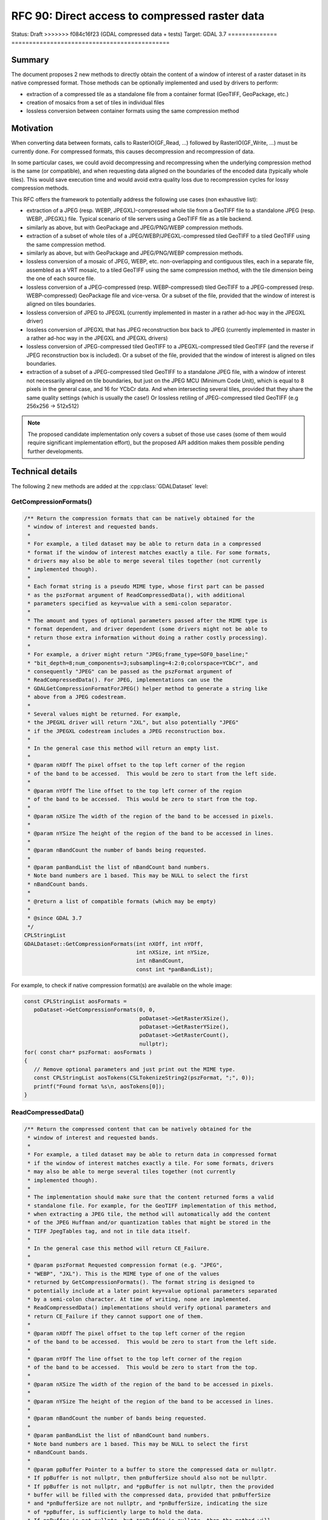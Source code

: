 .. _rfc-90:

=============================================================
RFC 90: Direct access to compressed raster data
=============================================================

============== =============================================
Author:        Even Rouault
Contact:       even.rouault at spatialys.com
Started:       2023-Jan-03
<<<<<<< HEAD
Status:        Adopted, implemented
=======
Status:        Draft
>>>>>>> f084c16f23 (GDAL compressed data + tests)
Target:        GDAL 3.7
============== =============================================

Summary
-------

The document proposes 2 new methods to directly obtain the content of a window
of interest of a raster dataset in its native compressed format. Those methods
can be optionally implemented and used by drivers to perform:

- extraction of a compressed tile as a standalone file from a container format
  (GeoTIFF, GeoPackage, etc.)

- creation of mosaics from a set of tiles in individual files

- lossless conversion between container formats using the same
  compression method

Motivation
----------

When converting data between formats, calls to RasterIO(GF_Read, ...) followed
by RasterIO(GF_Write, ...) must be currently done. For compressed formats, this
causes decompression and recompression of data.

In some particular cases, we could avoid decompressing and recompressing when the
underlying compression method is the same (or compatible), and when requesting
data aligned on the boundaries of the encoded data (typically whole tiles).
This would save execution time and would avoid extra quality loss due to
recompression cycles for lossy compression methods.

This RFC offers the framework to potentially address the following use cases
(non exhaustive list):

- extraction of a JPEG (resp. WEBP, JPEGXL)-compressed whole tile from a GeoTIFF
  file to a standalone JPEG (resp. WEBP, JPEGXL) file.
  Typical scenario of tile servers using a GeoTIFF file as a tile backend.

- similarly as above, but with GeoPackage and JPEG/PNG/WEBP compression methods.

- extraction of a subset of whole tiles of a JPEG/WEBP/JPEGXL-compressed tiled
  GeoTIFF to a tiled GeoTIFF using the same compression method.

- similarly as above, but with GeoPackage and JPEG/PNG/WEBP compression methods.

- lossless conversion of a mosaic of JPEG, WEBP, etc. non-overlapping and
  contiguous tiles, each in a separate file, assembled as a VRT mosaic, to a
  tiled GeoTIFF using the same compression method, with the tile dimension being
  the one of each source file.

- lossless conversion of a JPEG-compressed (resp. WEBP-compressed) tiled GeoTIFF
  to a JPEG-compressed (resp. WEBP-compressed) GeoPackage file and vice-versa.
  Or a subset of the file, provided that the window of interest is aligned on
  tiles boundaries.

- lossless conversion of JPEG to JPEGXL
  (currently implemented in master in a rather ad-hoc way in the JPEGXL driver)

- lossless conversion of JPEGXL that has JPEG reconstruction box back to JPEG
  (currently implemented in master in a rather ad-hoc way in the JPEGXL and
  JPEGXL drivers)

- lossless conversion of JPEG-compressed tiled GeoTIFF to a JPEGXL-compressed
  tiled GeoTIFF (and the reverse if JPEG reconstruction box is included).
  Or a subset of the file, provided that the window of interest is aligned on
  tiles boundaries.

- extraction of a subset of a JPEG-compressed tiled GeoTIFF to a standalone JPEG
  file, with a window of interest not necessarily aligned on tile boundaries, but
  just on the JPEG MCU (Minimum Code Unit), which is equal to 8 pixels in the
  general case, and 16 for YCbCr data. And when intersecting several tiles,
  provided that they share the same quality settings (which is usually the case!)
  Or lossless retiling of JPEG-compressed tiled GeoTIFF (e.g 256x256 -> 512x512)

.. note::

    The proposed candidate implementation only covers a subset of those use cases
    (some of them would require significant implementation effort), but the
    proposed API addition makes them possible pending further developments.


Technical details
-----------------

The following 2 new methods are added at the :cpp:class:`GDALDataset` level:

GetCompressionFormats()
+++++++++++++++++++++++

.. code-block:: c++

    /** Return the compression formats that can be natively obtained for the
     * window of interest and requested bands.
     *
     * For example, a tiled dataset may be able to return data in a compressed
     * format if the window of interest matches exactly a tile. For some formats,
     * drivers may also be able to merge several tiles together (not currently
     * implemented though).
     *
     * Each format string is a pseudo MIME type, whose first part can be passed
     * as the pszFormat argument of ReadCompressedData(), with additional
     * parameters specified as key=value with a semi-colon separator.
     *
     * The amount and types of optional parameters passed after the MIME type is
     * format dependent, and driver dependent (some drivers might not be able to
     * return those extra information without doing a rather costly processing).
     *
     * For example, a driver might return "JPEG;frame_type=SOF0_baseline;"
     * "bit_depth=8;num_components=3;subsampling=4:2:0;colorspace=YCbCr", and
     * consequently "JPEG" can be passed as the pszFormat argument of
     * ReadCompressedData(). For JPEG, implementations can use the
     * GDALGetCompressionFormatForJPEG() helper method to generate a string like
     * above from a JPEG codestream.
     *
     * Several values might be returned. For example,
     * the JPEGXL driver will return "JXL", but also potentially "JPEG"
     * if the JPEGXL codestream includes a JPEG reconstruction box.
     *
     * In the general case this method will return an empty list.
     *
     * @param nXOff The pixel offset to the top left corner of the region
     * of the band to be accessed.  This would be zero to start from the left side.
     *
     * @param nYOff The line offset to the top left corner of the region
     * of the band to be accessed.  This would be zero to start from the top.
     *
     * @param nXSize The width of the region of the band to be accessed in pixels.
     *
     * @param nYSize The height of the region of the band to be accessed in lines.
     *
     * @param nBandCount the number of bands being requested.
     *
     * @param panBandList the list of nBandCount band numbers.
     * Note band numbers are 1 based. This may be NULL to select the first
     * nBandCount bands.
     *
     * @return a list of compatible formats (which may be empty)
     *
     * @since GDAL 3.7
     */
    CPLStringList
    GDALDataset::GetCompressionFormats(int nXOff, int nYOff,
                                       int nXSize, int nYSize,
                                       int nBandCount,
                                       const int *panBandList);

For example, to check if native compression format(s) are available on the
whole image:


.. code-block:: c++

  const CPLStringList aosFormats =
     poDataset->GetCompressionFormats(0, 0,
                                      poDataset->GetRasterXSize(),
                                      poDataset->GetRasterYSize(),
                                      poDataset->GetRasterCount(),
                                      nullptr);
  for( const char* pszFormat: aosFormats )
  {
     // Remove optional parameters and just print out the MIME type.
     const CPLStringList aosTokens(CSLTokenizeString2(pszFormat, ";", 0));
     printf("Found format %s\n, aosTokens[0]);
  }


ReadCompressedData()
++++++++++++++++++++

.. code-block:: c++

    /** Return the compressed content that can be natively obtained for the
     * window of interest and requested bands.
     *
     * For example, a tiled dataset may be able to return data in compressed format
     * if the window of interest matches exactly a tile. For some formats, drivers
     * may also be able to merge several tiles together (not currently
     * implemented though).
     *
     * The implementation should make sure that the content returned forms a valid
     * standalone file. For example, for the GeoTIFF implementation of this method,
     * when extracting a JPEG tile, the method will automatically add the content
     * of the JPEG Huffman and/or quantization tables that might be stored in the
     * TIFF JpegTables tag, and not in tile data itself.
     *
     * In the general case this method will return CE_Failure.
     *
     * @param pszFormat Requested compression format (e.g. "JPEG",
     * "WEBP", "JXL"). This is the MIME type of one of the values
     * returned by GetCompressionFormats(). The format string is designed to
     * potentially include at a later point key=value optional parameters separated
     * by a semi-colon character. At time of writing, none are implemented.
     * ReadCompressedData() implementations should verify optional parameters and
     * return CE_Failure if they cannot support one of them.
     *
     * @param nXOff The pixel offset to the top left corner of the region
     * of the band to be accessed.  This would be zero to start from the left side.
     *
     * @param nYOff The line offset to the top left corner of the region
     * of the band to be accessed.  This would be zero to start from the top.
     *
     * @param nXSize The width of the region of the band to be accessed in pixels.
     *
     * @param nYSize The height of the region of the band to be accessed in lines.
     *
     * @param nBandCount the number of bands being requested.
     *
     * @param panBandList the list of nBandCount band numbers.
     * Note band numbers are 1 based. This may be NULL to select the first
     * nBandCount bands.
     *
     * @param ppBuffer Pointer to a buffer to store the compressed data or nullptr.
     * If ppBuffer is not nullptr, then pnBufferSize should also not be nullptr.
     * If ppBuffer is not nullptr, and *ppBuffer is not nullptr, then the provided
     * buffer will be filled with the compressed data, provided that pnBufferSize
     * and *pnBufferSize are not nullptr, and *pnBufferSize, indicating the size
     * of *ppBuffer, is sufficiently large to hold the data.
     * If ppBuffer is not nullptr, but *ppBuffer is nullptr, then the method will
     * allocate *ppBuffer using VSIMalloc(), and thus the caller is responsible to
     * free it with VSIFree().
     * If ppBuffer is nullptr, then the compressed data itself will not be returned,
     * but *pnBufferSize will be updated with an upper bound of the size that would
     * be necessary to hold it (if pnBufferSize != nullptr).
     *
     * @param pnBufferSize Output buffer size, or nullptr.
     * If ppBuffer != nullptr && *ppBuffer != nullptr, then pnBufferSize should
     * be != nullptr and *pnBufferSize contain the size of *ppBuffer. If the
     * method is successful, *pnBufferSize will be updated with the actual size
     * used.
     *
     * @param ppszDetailedFormat Pointer to an output string, or nullptr.
     * If ppszDetailedFormat is not nullptr, then, on success, the method will
     * allocate a new string in *ppszDetailedFormat (to be freed with VSIFree())
     * *ppszDetailedFormat might contain strings like
     * "JPEG;frame_type=SOF0_baseline;bit_depth=8;num_components=3;"
     * "subsampling=4:2:0;colorspace=YCbCr" or simply the MIME type.
     * The string will contain at least as much information as what
     * GetCompressionFormats() returns, and potentially more when
     * ppBuffer != nullptr.
     *
     * @return CE_None in case of success, CE_Failure otherwise.
     * @since GDAL 3.7
     */
    CPLErr GDALDataset::ReadCompressedData(
        const char *pszFormat, int nXOff,
        int nYOff, int nXSize, int nYSize,
        int nBandCount, const int *panBandList,
        void **ppBuffer, size_t *pnBufferSize,
        char **ppszDetailedFormat);


For example, to request JPEG content on the whole image and let GDAL deal
with the buffer allocation.

.. code-block:: c++

  void* pBuffer = nullptr;
  size_t nBufferSize = 0;
  CPLErr eErr =
     poDataset->ReadCompressedData("JPEG",
                                   0, 0,
                                   poDataset->GetRasterXSize(),
                                   poDataset->GetRasterYSize(),
                                   poDataset->GetRasterCount(),
                                   nullptr, // panBandList
                                   &pBuffer,
                                   &nBufferSize,
                                   nullptr // ppszDetailedFormat
                                  );
  if (eErr == CE_None)
  {
      CPLAssert(pBuffer != nullptr);
      CPLAssert(nBufferSize > 0);
      VSILFILE* fp = VSIFOpenL("my.jpeg", "wb");
      if (fp)
      {
          VSIFWriteL(pBuffer, nBufferSize, 1, fp);
          VSIFCloseL(fp);
      }
      VSIFree(pBuffer);
  }


Or to manage the buffer allocation on your side:

.. code-block:: c++

  size_t nUpperBoundBufferSize = 0;
  CPLErr eErr =
     poDataset->ReadCompressedData("JPEG",
                                   0, 0,
                                   poDataset->GetRasterXSize(),
                                   poDataset->GetRasterYSize(),
                                   poDataset->GetRasterCount(),
                                   nullptr, // panBandList
                                   nullptr, // ppBuffer,
                                   &nUpperBoundBufferSize,
                                   nullptr // ppszDetailedFormat
                                  );
  if (eErr == CE_None)
  {
      std::vector<uint8_t> myBuffer;
      myBuffer.resize(nUpperBoundBufferSize);
      void* pBuffer = myBuffer.data();
      size_t nActualSize = nUpperBoundBufferSize;
      char* pszDetailedFormat = nullptr;
      // We also request detailed format, but we could have passed it to
      // nullptr as well.
      eErr =
        poDataset->ReadCompressedData("JPEG",
                                      0, 0,
                                      poDataset->GetRasterXSize(),
                                      poDataset->GetRasterYSize(),
                                      poDataset->GetRasterCount(),
                                      nullptr, // panBandList
                                      &pBuffer,
                                      &nActualSize,
                                      &pszDetailedFormat);
      if (eErr == CE_None)
      {
         CPLAssert(pBuffer == myBuffer.data()); // pointed value not modified
         CPLAssert(nActualSize <= nUpperBoundBufferSize);
         myBuffer.resize(nActualSize);
         // do something useful
         VSIFree(pszDetailedFormat);
      }
  }


LOSSLESS_COPY creation option
+++++++++++++++++++++++++++++

Those methods are typically used by a GDALDriver::CreateCopy() implementation
to short-circuit the nominal logic of acquiring pixels from the source and
compressing them and use instead the compressed data if available in the desired
target compression format.

Drivers that implement such short-circuit should expose a LOSSLESS_COPY creation
option, whose default value is AUTO, to mean that use of source compressed data
should be done in priority, and fallback to the regular code path otherwise.
Users might set it to YES to require the use of lossless copy, and, when it is
not possible to use it, the driver should error out.
Users might also set it to NO to ask for the regular code path to be taken.
Setting it to NO should be uncommon. This is a provision in case the
optimized code path would have bugs, or if for any other reason, the regular
code path must be taken (if the source compressed data was not fully conformant
for example).

Miscellaneous
+++++++++++++

A helper ``bool GDALDataset::IsAllBands(int nBandCount, const int *panBandList) const``
method is also added to check if (nBandCount, panBandList) requests all the
bands of the dataset.


Intended use
------------

This RFC does *not* deprecate the traditional RasterIO() usage by any means.
Its main intended users are (some) CreateCopy() implementations.

Clearly, the use of ReadCompressedData() is an advanced one, which often
requires a good understanding of some low-level characteristics of the
compression methods to be used properly (e.g. not all formulations of JPEG
codestreams are usable as a JPEG-in-TIFF or supported by libjxl in JPEG lossless
transcoding, which requires to examine the output of the new helper
GDALGetCompressionFormatForJPEG() function).

C API
-----

The 2 above C++ methods are available in the C API as
``GDALDatasetGetCompressionFormats()`` and ``GDALDatasetReadCompressedData()``.
The return of GDALDatasetGetCompressionFormats() should be freed with
:cpp:func:`CSLDestroy`.

Backward compatibility
----------------------

No backward incompatibility. Only API addition.

For driver using ReadCompressedData() in their CreateCopy() implementation,
generated files might be changed, with more frequent lossless conversions.

SWIG Bindings
-------------

The new functions will *not* be exposed to bindings currently.

Testing
-------

The scenarios covered by the below proposed implementation will be tested
by C++ unit tests (unit testing of GetCompressionFormats() and ReadCompressedData()
implementations), and in Python autotest suite for end-to-end tests (e.g lossless
JPEG -> JPEGXL -> JPEG)

Issues / pull requests
----------------------

https://github.com/OSGeo/gdal/compare/master...rouault:gdal:ReadCompressedData?expand=1 contains
a candidate implementation with the following capabilities:

- core empty implementation of GetCompressionFormats() and ReadCompressedData()

- implement ReadCompressedData() in the GeoTIFF driver for JPEG/WEBP/JPEGXL compression
  (limited to extracting a single tile for now)

- implement ReadCompressedData() in the VRT driver (limited to a single source
  for now, which forwards the call to the source)

- implement ReadCompressedData() in the JPEG driver.

- use ReadCompressedData() in the JPEG driver (with pszFormat equal to "JPEG")
  in its CreateCopy() implementation, and expose the LOSSLESS_COPY creation
  option

- implement ReadCompressedData() in the JPEGXL driver, returning both "JXL" of course,
  but also "JPEG" if the JPEGXL file includes a JPEG reconstruction box.

- use ReadCompressedData() in the JPEGXL driver, with pszFormat equal to "JPEG"
  or "JXL", in its CreateCopy() implementation, and expose the LOSSLESS_COPY
  creation option

- implement ReadCompressedData() in the WEBP driver.

- use ReadCompressedData() in the WEBP driver (with pszFormat equal to "WEBP")
  in its CreateCopy() implementation, and expose the LOSSLESS_COPY creation
  option

Given the above, the following scenarios are for example covered:

- gdal_translate -srcwin of a tile of a JPEG (resp. JPEGXL, WEBP)-compressed tiled
  GeoTIFF to JPEG (resp. JPEGXL, WEBP).
  (involves the GTiff and VRT drivers as producers, the JPEG/JPEGXL/WEBP drivers as
  consumers)

- gdal_translate of a JPEGXL file with JPEG reconstruction box to JPEG
  (involves the JPEGXL driver as producer, the JPEG driver as consumer). And
  the reverse operation: lossless conversion of JPEG to JPEGXL with a JPEG
  reconstruction box.

Voting history
--------------

+1 from PSC members JukkaR, FrankW, SeanG, MateuzL and EvenR
